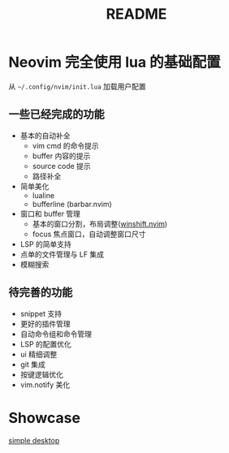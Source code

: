 #+title: README

* Neovim 完全使用 lua 的基础配置
 从 =~/.config/nvim/init.lua= 加载用户配置
** 一些已经完成的功能
+ 基本的自动补全
  - vim cmd 的命令提示
  - buffer 内容的提示
  - source code 提示
  - 路径补全
+ 简单美化
  - lualine
  - bufferline (barbar.nvim)
+ 窗口和 buffer 管理
  - 基本的窗口分割，布局调整([[github:sindrets/winshift.nvim][winshift.nvim]])
  - focus 焦点窗口，自动调整窗口尺寸
+ LSP 的简单支持
+ 点单的文件管理与 LF 集成
+ 模糊搜索

** 待完善的功能
+ snippet 支持
+ 更好的插件管理
+ 自动命令组和命令管理
+ LSP 的配置优化
+ ui 精细调整
+ git 集成
+ 按键逻辑优化
+ vim.notify 美化
* Showcase
[[file:doc/capture/desktop.png][simple desktop]]
